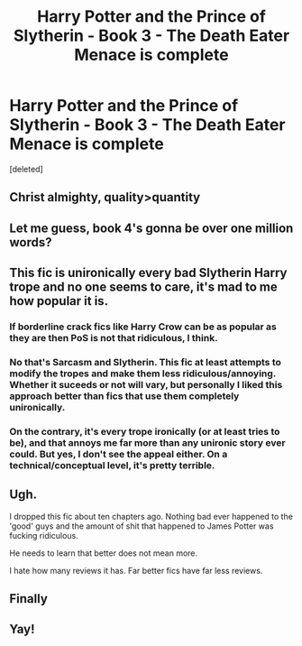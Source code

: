 #+TITLE: Harry Potter and the Prince of Slytherin - Book 3 - The Death Eater Menace is complete

* Harry Potter and the Prince of Slytherin - Book 3 - The Death Eater Menace is complete
:PROPERTIES:
:Score: 3
:DateUnix: 1595270233.0
:DateShort: 2020-Jul-20
:FlairText: Discussion
:END:
[deleted]


** Christ almighty, quality>quantity
:PROPERTIES:
:Author: MrMrRubic
:Score: 3
:DateUnix: 1595271595.0
:DateShort: 2020-Jul-20
:END:


** Let me guess, book 4's gonna be over one million words?
:PROPERTIES:
:Author: glencoe2000
:Score: 4
:DateUnix: 1595272230.0
:DateShort: 2020-Jul-20
:END:


** This fic is unironically every bad Slytherin Harry trope and no one seems to care, it's mad to me how popular it is.
:PROPERTIES:
:Score: 7
:DateUnix: 1595275437.0
:DateShort: 2020-Jul-21
:END:

*** If borderline crack fics like Harry Crow can be as popular as they are then PoS is not that ridiculous, I think.
:PROPERTIES:
:Author: cupidwithagun
:Score: 7
:DateUnix: 1595280012.0
:DateShort: 2020-Jul-21
:END:


*** No that's Sarcasm and Slytherin. This fic at least attempts to modify the tropes and make them less ridiculous/annoying. Whether it suceeds or not will vary, but personally I liked this approach better than fics that use them completely unironically.
:PROPERTIES:
:Author: wacct3
:Score: 3
:DateUnix: 1595309709.0
:DateShort: 2020-Jul-21
:END:


*** On the contrary, it's every trope ironically (or at least tries to be), and that annoys me far more than any unironic story ever could. But yes, I don't see the appeal either. On a technical/conceptual level, it's pretty terrible.
:PROPERTIES:
:Author: Sescquatch
:Score: 0
:DateUnix: 1595275698.0
:DateShort: 2020-Jul-21
:END:


** Ugh.

I dropped this fic about ten chapters ago. Nothing bad ever happened to the 'good' guys and the amount of shit that happened to James Potter was fucking ridiculous.

He needs to learn that better does not mean more.

I hate how many reviews it has. Far better fics have far less reviews.
:PROPERTIES:
:Author: Lindsiria
:Score: 7
:DateUnix: 1595275889.0
:DateShort: 2020-Jul-21
:END:


** Finally
:PROPERTIES:
:Author: The-Apprentice-Autho
:Score: 4
:DateUnix: 1595270766.0
:DateShort: 2020-Jul-20
:END:


** Yay!
:PROPERTIES:
:Author: planear
:Score: 2
:DateUnix: 1595272670.0
:DateShort: 2020-Jul-20
:END:
